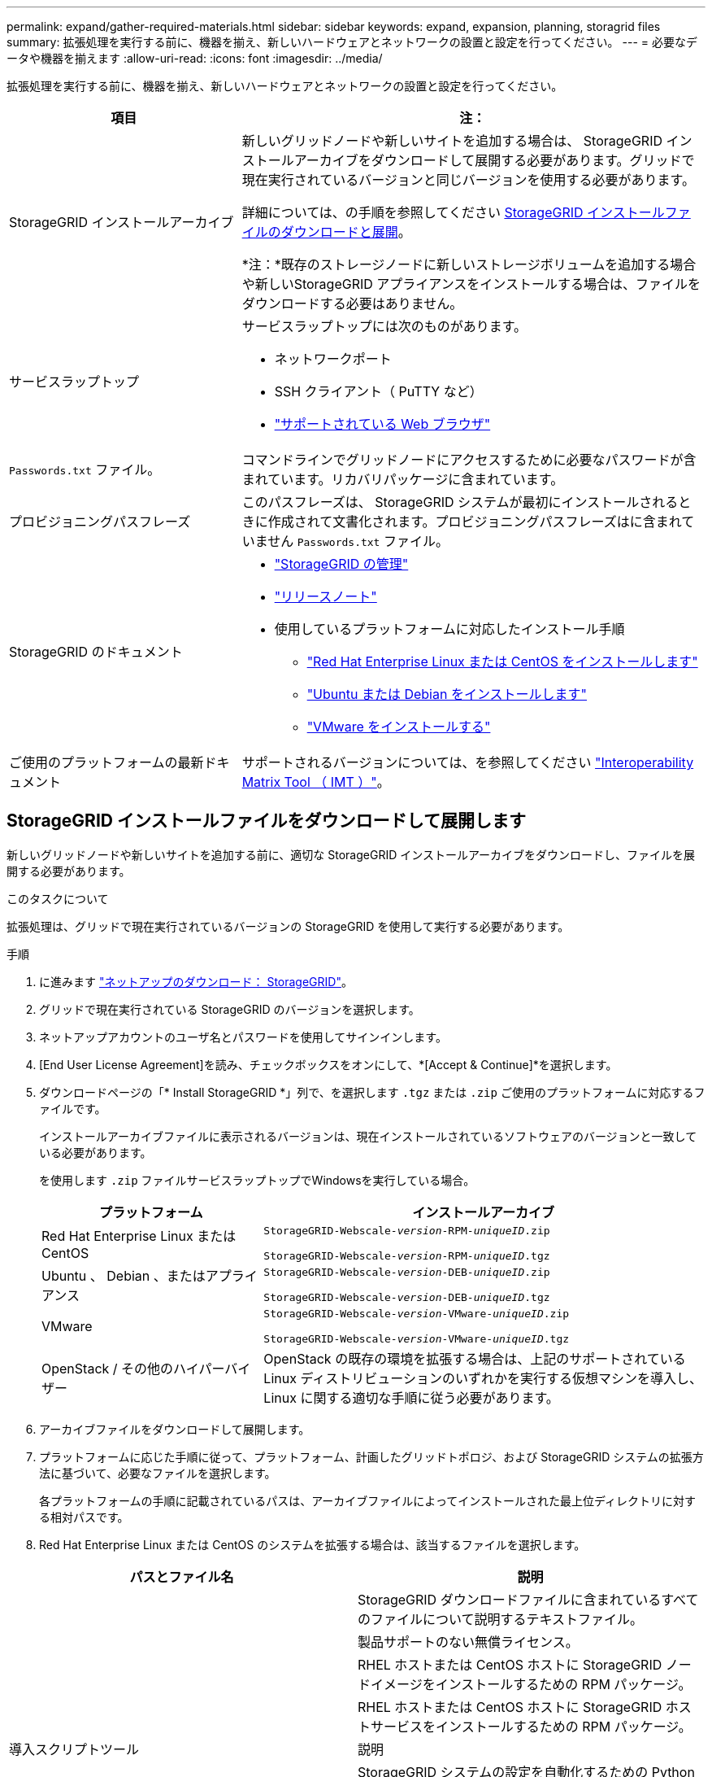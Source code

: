 ---
permalink: expand/gather-required-materials.html 
sidebar: sidebar 
keywords: expand, expansion, planning, storagrid files 
summary: 拡張処理を実行する前に、機器を揃え、新しいハードウェアとネットワークの設置と設定を行ってください。 
---
= 必要なデータや機器を揃えます
:allow-uri-read: 
:icons: font
:imagesdir: ../media/


[role="lead"]
拡張処理を実行する前に、機器を揃え、新しいハードウェアとネットワークの設置と設定を行ってください。

[cols="1a,2a"]
|===
| 項目 | 注： 


 a| 
StorageGRID インストールアーカイブ
 a| 
新しいグリッドノードや新しいサイトを追加する場合は、 StorageGRID インストールアーカイブをダウンロードして展開する必要があります。グリッドで現在実行されているバージョンと同じバージョンを使用する必要があります。

詳細については、の手順を参照してください <<download-and-extract-install-files,StorageGRID インストールファイルのダウンロードと展開>>。

*注：*既存のストレージノードに新しいストレージボリュームを追加する場合や新しいStorageGRID アプライアンスをインストールする場合は、ファイルをダウンロードする必要はありません。



 a| 
サービスラップトップ
 a| 
サービスラップトップには次のものがあります。

* ネットワークポート
* SSH クライアント（ PuTTY など）
* link:../admin/web-browser-requirements.html["サポートされている Web ブラウザ"]




 a| 
`Passwords.txt` ファイル。
 a| 
コマンドラインでグリッドノードにアクセスするために必要なパスワードが含まれています。リカバリパッケージに含まれています。



 a| 
プロビジョニングパスフレーズ
 a| 
このパスフレーズは、 StorageGRID システムが最初にインストールされるときに作成されて文書化されます。プロビジョニングパスフレーズはに含まれていません `Passwords.txt` ファイル。



 a| 
StorageGRID のドキュメント
 a| 
* link:../admin/index.html["StorageGRID の管理"]
* link:../release-notes/index.html["リリースノート"]
* 使用しているプラットフォームに対応したインストール手順
+
** link:../rhel/index.html["Red Hat Enterprise Linux または CentOS をインストールします"]
** link:../ubuntu/index.html["Ubuntu または Debian をインストールします"]
** link:../vmware/index.html["VMware をインストールする"]






 a| 
ご使用のプラットフォームの最新ドキュメント
 a| 
サポートされるバージョンについては、を参照してください https://imt.netapp.com/matrix/#welcome["Interoperability Matrix Tool （ IMT ）"^]。

|===


== StorageGRID インストールファイルをダウンロードして展開します

.[[download-dextract-install-files]]
新しいグリッドノードや新しいサイトを追加する前に、適切な StorageGRID インストールアーカイブをダウンロードし、ファイルを展開する必要があります。

.このタスクについて
拡張処理は、グリッドで現在実行されているバージョンの StorageGRID を使用して実行する必要があります。

.手順
. に進みます https://mysupport.netapp.com/site/products/all/details/storagegrid/downloads-tab["ネットアップのダウンロード： StorageGRID"^]。
. グリッドで現在実行されている StorageGRID のバージョンを選択します。
. ネットアップアカウントのユーザ名とパスワードを使用してサインインします。
. [End User License Agreement]を読み、チェックボックスをオンにして、*[Accept & Continue]*を選択します。
. ダウンロードページの「* Install StorageGRID *」列で、を選択します `.tgz` または `.zip` ご使用のプラットフォームに対応するファイルです。
+
インストールアーカイブファイルに表示されるバージョンは、現在インストールされているソフトウェアのバージョンと一致している必要があります。

+
を使用します `.zip` ファイルサービスラップトップでWindowsを実行している場合。

+
[cols="1a,2a"]
|===
| プラットフォーム | インストールアーカイブ 


 a| 
Red Hat Enterprise Linux または CentOS
| `StorageGRID-Webscale-_version_-RPM-_uniqueID_.zip`

`StorageGRID-Webscale-_version_-RPM-_uniqueID_.tgz` 


 a| 
Ubuntu 、 Debian 、またはアプライアンス
| `StorageGRID-Webscale-_version_-DEB-_uniqueID_.zip`

`StorageGRID-Webscale-_version_-DEB-_uniqueID_.tgz` 


 a| 
VMware
| `StorageGRID-Webscale-_version_-VMware-_uniqueID_.zip`

`StorageGRID-Webscale-_version_-VMware-_uniqueID_.tgz` 


 a| 
OpenStack / その他のハイパーバイザー
 a| 
OpenStack の既存の環境を拡張する場合は、上記のサポートされている Linux ディストリビューションのいずれかを実行する仮想マシンを導入し、 Linux に関する適切な手順に従う必要があります。

|===
. アーカイブファイルをダウンロードして展開します。
. プラットフォームに応じた手順に従って、プラットフォーム、計画したグリッドトポロジ、および StorageGRID システムの拡張方法に基づいて、必要なファイルを選択します。
+
各プラットフォームの手順に記載されているパスは、アーカイブファイルによってインストールされた最上位ディレクトリに対する相対パスです。

. Red Hat Enterprise Linux または CentOS のシステムを拡張する場合は、該当するファイルを選択します。


[cols="1a,1a"]
|===
| パスとファイル名 | 説明 


| ./rps/README  a| 
StorageGRID ダウンロードファイルに含まれているすべてのファイルについて説明するテキストファイル。



| ./rps/NLF000000.txt  a| 
製品サポートのない無償ライセンス。



| ./rps/StorageGRID-Webscale-Images-_version_-SHA.rpm  a| 
RHEL ホストまたは CentOS ホストに StorageGRID ノードイメージをインストールするための RPM パッケージ。



| ./rps/StorageGRID-Webscale-Service-_version_-SHA.rpm  a| 
RHEL ホストまたは CentOS ホストに StorageGRID ホストサービスをインストールするための RPM パッケージ。



| 導入スクリプトツール | 説明 


| ./rps/configure-storagegrid.py  a| 
StorageGRID システムの設定を自動化するための Python スクリプト。



| ./rps/configure-sga.py  a| 
StorageGRID アプライアンスの設定を自動化するための Python スクリプト。



| ./rpms/configure -storagegrid-sample.json  a| 
で使用する構成ファイルの例 `configure-storagegrid.py` スクリプト：



| ./rps/storagegrid-ssoauth.py  a| 
シングルサインオンが有効な場合にグリッド管理 API にサインインするために使用できる Python スクリプトの例。このスクリプトは、Pingフェデレーションにも使用できます。



| ./rpms/configure -storagegridBlank.json （ StorageGRID を構成する  a| 
で使用する空の構成ファイル `configure-storagegrid.py` スクリプト：



| ./rps/extra/Ansible と入力します  a| 
StorageGRID コンテナ導入用の RHEL ホストまたは CentOS ホストを設定するためのサンプルの Ansible のロールとプレイブック。必要に応じて、ロールまたはプレイブックをカスタマイズできます。



| ./rpms/ storagegrid-ssoauth-azure.pyを参照してください  a| 
Active DirectoryまたはPingフェデレーションを使用してシングルサインオン（SSO）が有効になっている場合にグリッド管理APIにサインインするために使用できるPythonスクリプトの例。



| ./rpms/storagegrid-ssoauth-azure.js  a| 
仲間によって呼び出されたヘルパースクリプト `storagegrid-ssoauth-azure.py` AzureとのSSO対話を実行するPythonスクリプト。



| ./rpms/extra/api-schemas  a| 
StorageGRID の API スキーマ

*注*：アップグレードを実行する前に、これらのスキーマを使用して、アップグレード互換性テスト用の非本番環境のStorageGRID 環境がない場合、StorageGRID 管理APIを使用するように記述したコードが新しいStorageGRID リリースと互換性があることを確認できます。

|===
. Ubuntu または Debian システムを拡張する場合は、適切なファイルを選択します。


[cols="1a,1a"]
|===
| パスとファイル名 | 説明 


| ./debs/README  a| 
StorageGRID ダウンロードファイルに含まれているすべてのファイルについて説明するテキストファイル。



| ./debs/NLF000000.txt  a| 
テスト環境およびコンセプトの実証環境に使用できる、非本番環境のネットアップライセンスファイル。



| ./debs/storagegrid-webscale-images-version-SHA.deb  a| 
Ubuntu ホストまたは Debian ホストに StorageGRID ノードイメージをインストールするための DEB パッケージ。



| ./debs/storagegrid-webscale-images-version-SHA.deb.md5  a| 
ファイルのMD5チェックサム `/debs/storagegrid-webscale-images-version-SHA.deb`。



| ./debs/storagegrid-webscale-service-version-SHA.deb  a| 
Ubuntu ホストまたは Debian ホストに StorageGRID ホストサービスをインストールするための DEB パッケージ。



| 導入スクリプトツール | 説明 


| ./debs/configure-storagegrid.py  a| 
StorageGRID システムの設定を自動化するための Python スクリプト。



| ./debs/configure-sga.py  a| 
StorageGRID アプライアンスの設定を自動化するための Python スクリプト。



| ./debs/storagegrid-ssoauth.py  a| 
シングルサインオンが有効な場合にグリッド管理 API にサインインするために使用できる Python スクリプトの例。このスクリプトは、Pingフェデレーションにも使用できます。



| ./debs/configure -storagegrid-sample.json という形式で指定します  a| 
で使用する構成ファイルの例 `configure-storagegrid.py` スクリプト：



| ./debs/configure -storagegrid-bank.json という形式で実行します  a| 
で使用する空の構成ファイル `configure-storagegrid.py` スクリプト：



| ./debs/extras /Ansible を実行します  a| 
StorageGRID コンテナ導入用の Ubuntu ホストまたは Debian ホストを設定するためのサンプルの Ansible のロールとプレイブック。必要に応じて、ロールまたはプレイブックをカスタマイズできます。



| ./debs/ storagegrid-ssoauth-azure.py  a| 
Active DirectoryまたはPingフェデレーションを使用してシングルサインオン（SSO）が有効になっている場合にグリッド管理APIにサインインするために使用できるPythonスクリプトの例。



| ./debs/storagegrid-ssoauth-azure.js  a| 
仲間によって呼び出されたヘルパースクリプト `storagegrid-ssoauth-azure.py` AzureとのSSO対話を実行するPythonスクリプト。



| ./debs/extra/api-schemas  a| 
StorageGRID の API スキーマ

*注*：アップグレードを実行する前に、これらのスキーマを使用して、アップグレード互換性テスト用の非本番環境のStorageGRID 環境がない場合、StorageGRID 管理APIを使用するように記述したコードが新しいStorageGRID リリースと互換性があることを確認できます。

|===
. VMware システムを拡張する場合は、適切なファイルを選択します。


[cols="1a,1a"]
|===
| パスとファイル名 | 説明 


| ./vsphere/README （ ./vsphere/README  a| 
StorageGRID ダウンロードファイルに含まれているすべてのファイルについて説明するテキストファイル。



| ./vsphere/NLF000000.txt にアクセスします  a| 
製品サポートのない無償ライセンス。



| ./vsphere/NetApp-SG-version-sha.vmdk  a| 
グリッドノード仮想マシンを作成するためのテンプレートとして使用される仮想マシンディスクファイル。



| ./vsphere/vsphere-primary-admin.ovf ./vsphere-primary-admin.mf  a| 
Open Virtualization Formatテンプレートファイル (`.ovf`)とマニフェストファイル (`.mf`）を使用してください。



| ./vsphere/vsphere-non-primary-admin.ovf ./vsphere/vsphere-non-primary-admin.mf  a| 
テンプレートファイル (`.ovf`)とマニフェストファイル (`.mf`）。非プライマリ管理ノードを導入する場合に使用します。



| ./vsphere/vsphere-archive.ovf ./vsphere-archive.mf  a| 
テンプレートファイル (`.ovf`)とマニフェストファイル (`.mf`）を使用してアーカイブノードを導入します。



| ./vsphere/vsphere-gateway.ovf ./vsphere/vsphere-gateway.mf  a| 
テンプレートファイル (`.ovf`)とマニフェストファイル (`.mf`）を選択します。



| ./vsphere/vsphere-storage.OVF ./vsphere/vsphere-storage.mf  a| 
テンプレートファイル (`.ovf`)とマニフェストファイル (`.mf`）を選択します。



| 導入スクリプトツール | 説明 


| ./vsphere/deploy-vsphere-ovftool.sh にアクセスします  a| 
仮想グリッドノードの導入を自動化するための Bash シェルスクリプト。



| ./vsphere/deploy-vsphere-ovftool-sample.ini にアクセスします  a| 
で使用する構成ファイルの例 `deploy-vsphere-ovftool.sh` スクリプト：



| ./vsphere/configure-storagegrid.py にアクセスします  a| 
StorageGRID システムの設定を自動化するための Python スクリプト。



| ./vsphere/configure-sga.py にアクセスします  a| 
StorageGRID アプライアンスの設定を自動化するための Python スクリプト。



| ./vsphere/storagegrid-ssoauth.py にアクセスします  a| 
シングルサインオン（SSO）が有効な場合にグリッド管理APIにサインインするために使用できるPythonスクリプトの例。このスクリプトは、Pingフェデレーションにも使用できます。



| ./vsphere/configure -storagegrid-sample.json という形式で実行します  a| 
で使用する構成ファイルの例 `configure-storagegrid.py` スクリプト：



| ./vsphere/configure -storagegrid-bank.json （ページ構成  a| 
で使用する空の構成ファイル `configure-storagegrid.py` スクリプト：



| ./vsphere/storagegrid-ssoauth-azure.pyを参照してください  a| 
Active DirectoryまたはPingフェデレーションを使用してシングルサインオン（SSO）が有効になっている場合にグリッド管理APIにサインインするために使用できるPythonスクリプトの例。



| ./vsphere/storagegrid-ssoauth-azure.js  a| 
仲間によって呼び出されたヘルパースクリプト `storagegrid-ssoauth-azure.py` AzureとのSSO対話を実行するPythonスクリプト。



| ./vsphere/extra/api-schemas  a| 
StorageGRID の API スキーマ

*注*：アップグレードを実行する前に、これらのスキーマを使用して、アップグレード互換性テスト用の非本番環境のStorageGRID 環境がない場合、StorageGRID 管理APIを使用するように記述したコードが新しいStorageGRID リリースと互換性があることを確認できます。

|===
. StorageGRID アプライアンスベースのシステムを拡張する場合は、該当するファイルを選択してください。


[cols="1a,1a"]
|===
| パスとファイル名 | 説明 


| ./debs/storagegrid-webscale-images-version-SHA.deb  a| 
アプライアンスに StorageGRID ノードイメージをインストールするための DEB パッケージ。



| ./debs/storagegrid-webscale-images-version-SHA.deb.md5  a| 
ファイルのMD5チェックサム `/debs/storagegridwebscale-
images-version-SHA.deb`。

|===

NOTE: アプライアンスのインストールの場合、これらのファイルが必要になるのは、ネットワークトラフィックを回避する必要がある場合だけです。アプライアンスは、プライマリ管理ノードから必要なファイルをダウンロードできます。



== ハードウェアとネットワークの確認

StorageGRID システムの拡張を開始する前に、次の点を確認してください。

* 新しいグリッドノードまたは新しいサイトをサポートするために必要なハードウェアを設置して設定しておきます。
* すべての新しいノードに、既存および新規のすべてのノードへの双方向通信パスがある（グリッドネットワークの要件）。特に、拡張で追加する新しいノードとプライマリ管理ノードの間で次のTCPポートが開いていることを確認します。
+
** 1055年
** 7443
** 8011だ
** 10342.


+
を参照してください link:../network/internal-grid-node-communications.html["内部でのグリッドノードの通信"]。

* プライマリ管理ノードは、 StorageGRID システムをホストするすべての拡張サーバと通信できます。
* 新しいノードのいずれかでグリッドネットワークの IP アドレスが使用されていないサブネットにある場合は、すでに完了している link:updating-subnets-for-grid-network.html["新しいサブネットが追加されました"] をクリックしてください。それ以外の場合は、拡張をキャンセルし、新しいサブネットを追加してから、手順 をもう一度開始する必要があります。
* グリッドノード間またはStorageGRID サイト間のグリッドネットワークでNetwork Address Translation（NAT；ネットワークアドレス変換）を使用していない。グリッドネットワークにプライベート IPv4 アドレスを使用する場合は、使用するアドレスに各サイトのすべてのグリッドノードから直接ルーティングできる必要があります。NAT を使用してパブリックネットワークセグメント全体にグリッドネットワークをブリッジする方法は、グリッド内のすべてのノードに対して透過的なトンネリングアプリケーションを使用する場合、つまりグリッドノードがパブリック IP アドレスを認識する必要がない場合にのみサポートされます。
+
この NAT の制限は、グリッドノードとグリッドネットワークに固有のものです。必要に応じて、ゲートウェイノードにパブリック IP アドレスを指定する場合など、外部クライアントとグリッドノードの間で NAT を使用できます。


